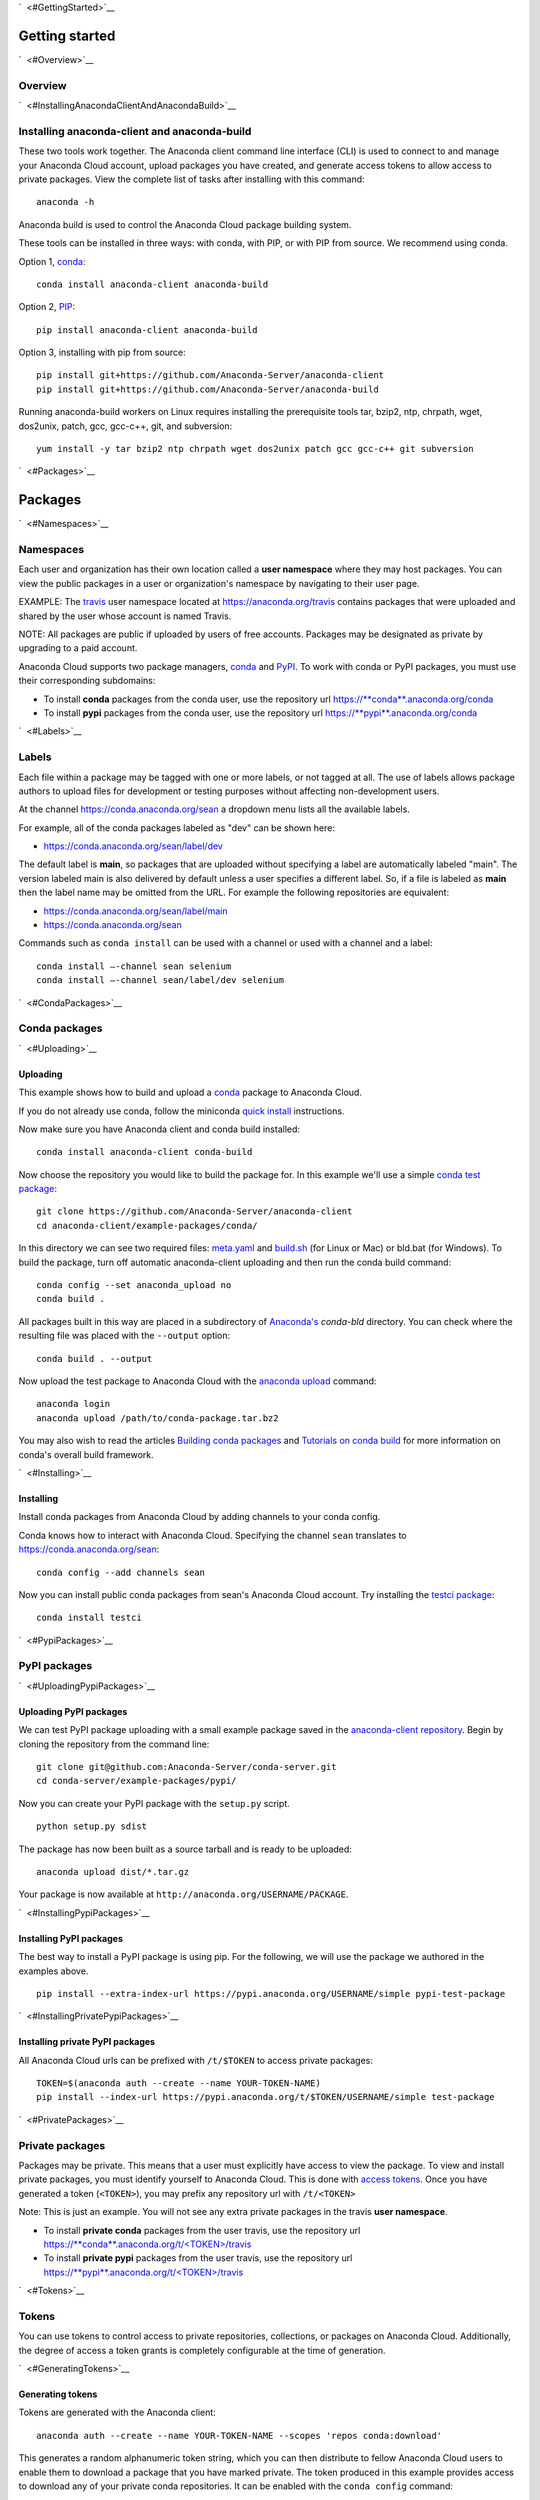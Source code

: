 `  <#GettingStarted>`__

Getting started
===============

`  <#Overview>`__

Overview
~~~~~~~~

`  <#InstallingAnacondaClientAndAnacondaBuild>`__

Installing anaconda-client and anaconda-build
~~~~~~~~~~~~~~~~~~~~~~~~~~~~~~~~~~~~~~~~~~~~~

These two tools work together. The Anaconda client command line
interface (CLI) is used to connect to and manage your Anaconda Cloud
account, upload packages you have created, and generate access tokens to
allow access to private packages. View the complete list of tasks after
installing with this command:

::

    anaconda -h

Anaconda build is used to control the Anaconda Cloud package building
system.

These tools can be installed in three ways: with conda, with PIP, or
with PIP from source. We recommend using conda.

Option 1, `conda <http://conda.pydata.org/>`__:

::

    conda install anaconda-client anaconda-build

Option 2, `PIP <https://pip.pypa.io/en/latest/>`__:

::

    pip install anaconda-client anaconda-build

Option 3, installing with pip from source:

::

    pip install git+https://github.com/Anaconda-Server/anaconda-client
    pip install git+https://github.com/Anaconda-Server/anaconda-build

Running anaconda-build workers on Linux requires installing the
prerequisite tools tar, bzip2, ntp, chrpath, wget, dos2unix, patch, gcc,
gcc-c++, git, and subversion:

::

    yum install -y tar bzip2 ntp chrpath wget dos2unix patch gcc gcc-c++ git subversion

`  <#Packages>`__

Packages
========

`  <#Namespaces>`__

Namespaces
~~~~~~~~~~

Each user and organization has their own location called a **user
namespace** where they may host packages. You can view the public
packages in a user or organization's namespace by navigating to their
user page.

EXAMPLE: The `travis <https://anaconda.org/travis>`__ user namespace
located at https://anaconda.org/travis contains packages that were
uploaded and shared by the user whose account is named Travis.

NOTE: All packages are public if uploaded by users of free accounts.
Packages may be designated as private by upgrading to a paid account.

Anaconda Cloud supports two package managers,
`conda <using.html#CondaPackages>`__ and
`PyPI <using.html#PypiPackages>`__. To work with conda or PyPI packages,
you must use their corresponding subdomains:

-  To install **conda** packages from the conda user, use the repository
   url
   `https://\ **conda**.anaconda.org/conda <https://conda.anaconda.org/conda>`__
-  To install **pypi** packages from the conda user, use the repository
   url
   `https://\ **pypi**.anaconda.org/conda <https://pypi.anaconda.org/conda>`__

`  <#Labels>`__

Labels
~~~~~~

Each file within a package may be tagged with one or more labels, or not
tagged at all. The use of labels allows package authors to upload files
for development or testing purposes without affecting non-development
users.

At the channel
`https://conda.anaconda.org/sean <https://conda.anaconda.org/sean>`__ a
dropdown menu lists all the available labels.

For example, all of the conda packages labeled as "dev" can be shown
here:

-  `https://conda.anaconda.org/sean/label/dev <https://conda.anaconda.org/sean/label/dev>`__

The default label is **main**, so packages that are uploaded without
specifying a label are automatically labeled "main". The version labeled
main is also delivered by default unless a user specifies a different
label. So, if a file is labeled as **main** then the label name may be
omitted from the URL. For example the following repositories are
equivalent:

-  `https://conda.anaconda.org/sean/label/main <https://conda.anaconda.org/sean/label/main>`__
-  `https://conda.anaconda.org/sean <https://conda.anaconda.org/sean>`__

Commands such as ``conda install`` can be used with a channel or used
with a channel and a label:

::

     conda install —-channel sean selenium
     conda install —-channel sean/label/dev selenium

`  <#CondaPackages>`__

Conda packages
~~~~~~~~~~~~~~

`  <#Uploading>`__

Uploading
^^^^^^^^^

This example shows how to build and upload a
`conda <http://conda.pydata.org/>`__ package to Anaconda Cloud.

If you do not already use conda, follow the miniconda `quick
install <http://conda.pydata.org/docs/install/quick.html>`__
instructions.

Now make sure you have Anaconda client and conda build installed:

::

      conda install anaconda-client conda-build

Now choose the repository you would like to build the package for. In
this example we'll use a simple `conda test
package <https://github.com/Anaconda-Server/anaconda-client/tree/master/example-packages/conda>`__:

::

      git clone https://github.com/Anaconda-Server/anaconda-client
      cd anaconda-client/example-packages/conda/

In this directory we can see two required files:
`meta.yaml <https://github.com/Anaconda-Server/anaconda-client/blob/master/example-packages/conda/meta.yaml>`__
and
`build.sh <https://github.com/Anaconda-Server/anaconda-client/blob/master/example-packages/conda/build.sh>`__
(for Linux or Mac) or bld.bat (for Windows). To build the package, turn
off automatic anaconda-client uploading and then run the conda build
command:

::

      conda config --set anaconda_upload no
      conda build .

All packages built in this way are placed in a subdirectory of
`Anaconda's <http://docs.continuum.io/anaconda/index>`__ *conda-bld*
directory. You can check where the resulting file was placed with the
``--output`` option:

::

      conda build . --output

Now upload the test package to Anaconda Cloud with the `anaconda
upload <cli.html#Upload>`__ command:

::

      anaconda login
      anaconda upload /path/to/conda-package.tar.bz2

You may also wish to read the articles `Building conda
packages <http://conda.pydata.org/docs/building/bpp.html>`__ and
`Tutorials on conda
build <http://conda.pydata.org/docs/build_tutorials.html>`__ for more
information on conda's overall build framework.

`  <#Installing>`__

Installing
^^^^^^^^^^

Install conda packages from Anaconda Cloud by adding channels to your
conda config.

Conda knows how to interact with Anaconda Cloud. Specifying the channel
``sean`` translates to
`https://conda.anaconda.org/sean <https://conda.anaconda.org/sean>`__:

::

      conda config --add channels sean

Now you can install public conda packages from sean's Anaconda Cloud
account. Try installing the `testci
package <https://anaconda.org/sean/testci>`__:

::

      conda install testci

`  <#PypiPackages>`__

PyPI packages
~~~~~~~~~~~~~

`  <#UploadingPypiPackages>`__

Uploading PyPI packages
^^^^^^^^^^^^^^^^^^^^^^^

We can test PyPI package uploading with a small example package saved in
the `anaconda-client
repository <https://github.com/Anaconda-Server/anaconda-client/tree/master/example-packages/pypi>`__.
Begin by cloning the repository from the command line:

::

      git clone git@github.com:Anaconda-Server/conda-server.git
      cd conda-server/example-packages/pypi/

Now you can create your PyPI package with the ``setup.py`` script.

::

      python setup.py sdist

The package has now been built as a source tarball and is ready to be
uploaded:

::

      anaconda upload dist/*.tar.gz

Your package is now available at
``http://anaconda.org/USERNAME/PACKAGE``.

`  <#InstallingPypiPackages>`__

Installing PyPI packages
^^^^^^^^^^^^^^^^^^^^^^^^

The best way to install a PyPI package is using pip. For the following,
we will use the package we authored in the examples above.

::

      pip install --extra-index-url https://pypi.anaconda.org/USERNAME/simple pypi-test-package

`  <#InstallingPrivatePypiPackages>`__

Installing private PyPI packages
^^^^^^^^^^^^^^^^^^^^^^^^^^^^^^^^

All Anaconda Cloud urls can be prefixed with ``/t/$TOKEN`` to access
private packages:

::

      TOKEN=$(anaconda auth --create --name YOUR-TOKEN-NAME)
      pip install --index-url https://pypi.anaconda.org/t/$TOKEN/USERNAME/simple test-package

`  <#PrivatePackages>`__

Private packages
~~~~~~~~~~~~~~~~

Packages may be private. This means that a user must explicitly have
access to view the package. To view and install private packages, you
must identify yourself to Anaconda Cloud. This is done with `access
tokens <using.html#Tokens>`__. Once you have generated a token
(``<TOKEN>``), you may prefix any repository url with ``/t/<TOKEN>``

Note: This is just an example. You will not see any extra private
packages in the travis **user namespace**.

-  To install **private conda** packages from the user travis, use the
   repository url
   `https://\ **conda**.anaconda.org/t/<TOKEN>/travis <https://conda.anaconda.org/travis>`__
-  To install **private pypi** packages from the user travis, use the
   repository url
   `https://\ **pypi**.anaconda.org/t/<TOKEN>/travis <https://pypi.anaconda.org/travis>`__

`  <#Tokens>`__

Tokens
~~~~~~

You can use tokens to control access to private repositories,
collections, or packages on Anaconda Cloud. Additionally, the degree of
access a token grants is completely configurable at the time of
generation.

`  <#GeneratingTokens>`__

Generating tokens
^^^^^^^^^^^^^^^^^

Tokens are generated with the Anaconda client:

::

      anaconda auth --create --name YOUR-TOKEN-NAME --scopes 'repos conda:download'

This generates a random alphanumeric token string, which you can then
distribute to fellow Anaconda Cloud users to enable them to download a
package that you have marked private. The token produced in this example
provides access to download any of your private conda repositories. It
can be enabled with the ``conda config`` command:

::

      conda config --add channels https://conda.anaconda.org/t/TOKEN/USERNAME

`  <#PackagePrivacySettings>`__

Package privacy settings
~~~~~~~~~~~~~~~~~~~~~~~~

You will be prompted with two options:

#. **Personal**: The new package will be hosted on your personal
   repository. This package will be viewable and installable by
   anonymous users. Users must add your unique repository url to their
   package manager's configuration.
#. **Private**: The new package will be hosted on your personal
   repository; however, you control the list of authorized users that
   will be able to access or modify this package.

`  <#UploadingPackages>`__

Uploading packages
~~~~~~~~~~~~~~~~~~

To easily upload package files to Anaconda Cloud use the
`anaconda-client <cli.html>`__ command line interface and the
`upload <cli.html#Upload>`__ command:

::

      anaconda login
      anaconda upload PACKAGENAME

Anaconda Cloud automatically detects packages and notebooks, package or
notebook types, and their versions.

Your package is now available at:
``https://anaconda.org/<USERNAME>/<PACKAGENAME>``

Your package can be also downloaded by anyone using the Anaconda CLI:

::

      anaconda download USERNAME/PACKAGENAME

`  <#UploadingOtherTypesOfFiles>`__

Uploading other types of files
~~~~~~~~~~~~~~~~~~~~~~~~~~~~~~

In addition to uploading packages, you can also upload other types of
files to Anaconda Cloud. In this example we will upload a spreadsheet
named baby-names in comma separated value (CSV) format. Any type of file
can be uploaded with the Anaconda CLI by using these steps.

#. Use the `anaconda-client <cli.html>`__ command line interface to
   create a new namespace for your file on Anaconda Cloud:

   ::

       anaconda login
       anaconda package --create USERNAME/baby-names

#. Now you can upload the file to your new namespace. Unlike uploading
   packages or notebooks, there is no auto-detect for other types of
   files. You must explicitly specify the ‘package’, 'package-type' and
   'version' fields.

   In this example the package name is baby-names, the package type is a
   file, this is the first version that we are uploading, and the full
   filename is baby-names1.csv:

   ::

       anaconda upload --package baby-names --package-type file --version 1 baby-names1.csv

`  <#DownloadingOtherTypesOfFiles>`__

Downloading other types of files
~~~~~~~~~~~~~~~~~~~~~~~~~~~~~~~~

Your file is available at
``https://anaconda.org/<USERNAME>/<babynames>``

Your file can also be downloaded by anyone using the Anaconda CLI:

::

        anaconda download USERNAME/baby-names

`  <#RemoveAPastVersionOfAPackage>`__

Remove a past version of a package
~~~~~~~~~~~~~~~~~~~~~~~~~~~~~~~~~~

To remove a past version of one of your packages from Anaconda Cloud:

#. Click the package name.

#. Click the tab "Files".

#. Click the checkbox to the left of the version you wish to remove.

#. Click the "Actions" menu and then "Remove".

You may instead use the `command line interface <cli.html>`__:

::

      anaconda remove jsmith/testpack/0.2

NOTE: Replace ``jsmith``, ``testpack``, and ``0.2`` with your actual
user name, package name, and version.

The change can now be seen on your profile page:
``https://anaconda.org/<USERNAME>/<PACKAGE>``

`  <#DeleteAPackage>`__

Delete a package
~~~~~~~~~~~~~~~~

To delete one of your packages from Anaconda Cloud, including all of its
versions:

#. Click the package name.

#. Click the tab "Settings".

#. Click "Admin" on the left side menu.

#. Click "Delete".

You may instead use the `command line interface <cli.html>`__:

::

      anaconda remove jsmith/testpak

NOTE: Replace ``jsmith`` and ``testpak`` with your actual user name and
package name.

The change can now be seen on your profile page:
``https://anaconda.org/<USERNAME>``

`  <#Notebooks>`__

Notebooks
=========

Upload a `Jupyter notebook <http://jupyter.org/>`__ (formerly IPython
notebook) to Anaconda Cloud:

::

    anaconda upload my-notebook.ipynb

An HTML version of the notebook will be at:

::

    http://notebooks.anaconda.org/<USERNAME>/my-notebook

Anyone can download it:

::

    anaconda download username/my-notebook

`  <#Environments>`__

Environments
============

Save a `conda
environment <http://conda.pydata.org/docs/using/envs.html>`__ and upload
it to Anaconda Cloud:

::

    conda env export -n my-environment
    conda env upload my-environment

A list of your uploaded environments is at:

::

    http://envs.anaconda.org/<USERNAME>

Anyone can download and install your environment from Anaconda Cloud:

::

    conda env create user/my-environemnt
    source activate my-environment

`  <#Organizations>`__

Organizations
=============

Organizations enable you to maintain group-owned repositories.

`  <#CreatingOrganizations>`__

Creating organizations
~~~~~~~~~~~~~~~~~~~~~~

To create organizations, click the grid icon at the top of the page,
select "Organizations", and use the form at the bottom of that page.

`  <#ManagingOrganizations>`__

Managing organizations
~~~~~~~~~~~~~~~~~~~~~~

You can view your organizations by navigating to your organizations
dashboard:

::

    https://anaconda.org/organization/ORGANIZATION/dashboard

Or by navigating to `anaconda.org <https://anaconda.org>`__ and
selecting the organization dropdown on the upper right.

You can manage your organization's settings by navigating to:

::

    https://anaconda.org/organization/ORGANIZATION/settings/profile

Or by navigating to `your settings <https://anaconda.org/settings>`__
and selecting the organization dropdown on the upper right.

`  <#AddingAnotherOwnerToYourOrganization>`__

Adding another owner to your organization
~~~~~~~~~~~~~~~~~~~~~~~~~~~~~~~~~~~~~~~~~

All organization owners have full access to the organization settings
and all packages.

To give other users ownership, navigate to the groups settings page,
choose "owners", type their names into the text box, and choose "add":

::

    https://anaconda.org/organization/ORGANIZATION/settings/groups

|Org groups page|

|Org owners page|

`  <#UploadingPackagesToAnOrganization>`__

Uploading packages to an organization
~~~~~~~~~~~~~~~~~~~~~~~~~~~~~~~~~~~~~

To upload a package to an organization, use the ``-u/--user`` option:

::

    anaconda upload --user USERNAME package.tar.bz2

`  <#UsingLabelsInTheDevelopmentCycle>`__

Using labels in the development cycle
=====================================

Labels can be used to facilitate a development cycle and organize the
code that is in development, in testing, and in production.

Anacona Cloud labels allow you to upload files to your packages and
control how they are accessed.

With Anaconda Cloud labels you can upload a file to a specific label, so
only users who put that label in the URL they search will be able to
install it. This is particularly useful for moving a package through a
development and testing flow.

In this example we will show you how to use a ``test`` label, so that
you can upload files without affecting your production quality packages.
Without a ``--label`` argument the default label is ``main``.

Let's start with a conda package. If you don't have one, use our example
conda package. Before you build the package edit the version in the
``meta.yaml`` file in ``anaconda-client/example-packages/conda/`` to be
2.0.

::

    git clone https://github.com/Anaconda-Server/anaconda-client
    cd anaconda-client/example-packages/conda/
    vim meta.yaml # Bump version to 2.0
    conda config --set anaconda_upload no
    conda build .

Now, upload your test package to Anaconda Cloud using the
`anaconda-client upload <cli.html#Upload>`__ command.

Adding the ``--label`` option tells Anaconda Cloud to make the upload
visible only to users who specify that label.

::

    anaconda upload /path/to/conda-package-2.0.tar.bz2 --label test

You will notice now that even when you search conda ``main``, you won't
see the ``2.0`` version of the test package. This is because you have to
tell conda to look for your new ``test`` label.

The ``--override`` argument tells conda not to use any channels in your
``~/.condarc`` file.

No 2.0 results:

::

    conda search --override -c USERNAME conda-package

Your 2.0 package is here:

::

    conda search --override -c USERNAME/label/test conda-package

You can give the label ``USERNAME/label/test`` to your testers. Once
they finish testing, you may then want to copy the ``test`` packages
back to your ``main`` label.

You can also manage your package labels from your dashboard:
``https://anaconda.org/USERNAME/conda-package``

::

    anaconda label --copy test main

Now your version 2.0 is in main:

::

    conda search --override -c USERNAME conda-package

.. |Org groups page| image:: img/org-groups.png
.. |Org owners page| image:: img/org-owners.png
